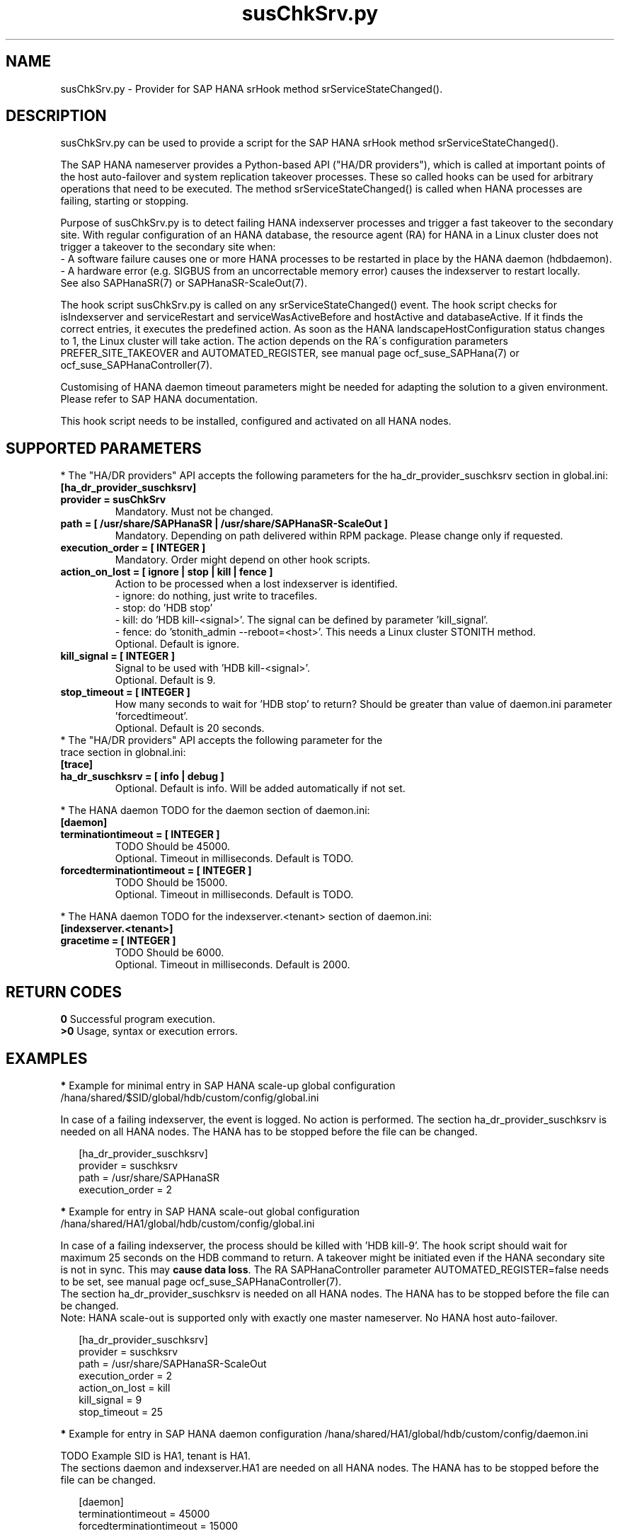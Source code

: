 .\" Version: 0.160.0
.\"
.TH susChkSrv.py 7 "22 Jul 2022" "" "SAPHanaSR"
.\"
.SH NAME
susChkSrv.py \- Provider for SAP HANA srHook method srServiceStateChanged().
.PP
.SH DESCRIPTION
susChkSrv.py can be used to provide a script for the SAP HANA srHook method
srServiceStateChanged().

The SAP HANA nameserver provides a Python-based API ("HA/DR providers"), which 
is called at important points of the host auto-failover and system replication
takeover processes. These so called hooks can be used for arbitrary operations
that need to be executed. The method srServiceStateChanged() is called when
HANA processes are failing, starting or stopping. 

Purpose of susChkSrv.py is to detect failing HANA indexserver processes and
trigger a fast takeover to the secondary site. With regular configuration of an
HANA database, the resource agent (RA) for HANA in a Linux cluster does not
trigger a takeover to the secondary site when:
.br
- A software failure causes one or more HANA processes to be restarted in place
by the HANA daemon (hdbdaemon).
.br
- A hardware error (e.g. SIGBUS from an uncorrectable memory error) causes the
indexserver to restart locally.
.br
See also SAPHanaSR(7) or SAPHanaSR-ScaleOut(7). 

The hook script susChkSrv.py is called on any srServiceStateChanged() event.
The hook script checks for 
isIndexserver and serviceRestart and serviceWasActiveBefore and hostActive and databaseActive.
If it finds the correct entries, it executes the predefined action. As soon as
the HANA landscapeHostConfiguration status changes to 1, the Linux cluster will
take action. The action depends on the RA´s configuration parameters
PREFER_SITE_TAKEOVER and AUTOMATED_REGISTER, see manual page ocf_suse_SAPHana(7) or
ocf_suse_SAPHanaController(7).

Customising of HANA daemon timeout parameters might be needed for adapting the
solution to a given environment. Please refer to SAP HANA documentation.

This hook script needs to be installed, configured and activated on all HANA nodes.
.PP
.\"
.SH SUPPORTED PARAMETERS
* The "HA/DR providers" API accepts the following parameters for the 
ha_dr_provider_suschksrv section in global.ini:
.TP
\fB[ha_dr_provider_suschksrv]\fP
.TP
\fBprovider = susChkSrv\fP
Mandatory. Must not be changed.
.TP
\fBpath = [ /usr/share/SAPHanaSR | /usr/share/SAPHanaSR-ScaleOut ]\fP
Mandatory. Depending on path delivered within RPM package. Please change only if requested.
.TP
\fBexecution_order = [ INTEGER ]\fP
Mandatory. Order might depend on other hook scripts.
.TP
\fBaction_on_lost = [ ignore | stop | kill | fence ]\fP
.\" TODO: \fBaction_on_lost = [ ignore | stop | kill | fence | suicide ]\fP
Action to be processed when a lost indexserver is identified.
.br
- ignore: do nothing, just write to tracefiles.
.br
- stop: do 'HDB stop'
.br
- kill: do 'HDB kill-<signal>'. The signal can be defined by parameter 'kill_signal'. 
.br
- fence: do 'stonith_admin --reboot=<host>'. This needs a Linux cluster STONITH
method.
.br
.\" TODO: - suicide: do 'systemctl reboot'. Do NOT use this!
.\" .br
Optional. Default is ignore.
.TP
\fBkill_signal = [ INTEGER ]\fP
Signal to be used with 'HDB kill-<signal>'.
.br
Optional. Default is 9.
.\" TODO:
.\" .TP
.\" \fBignore_srhook = [ yes | no ]\fP
.\" Initiate takeover even if HANA system replication (srHook) is not in sync.
.\" .br
.\" Advanced. Default is no. Please use only if requested.
.\" .TP
.\" \fBmonitor_services = [ <service>,<service>,... ]\fP
.\" HANA services (processes) to look at.
.\" Represented by dictionary entry "service_name".
.\" .br
.\" Optional. Default is service "indexserver".
.\" .TP
.\" \fBmonitor_tenants = [ <tenant>,<tenant>,... ]\fP
.\" HANA tenants to look at.
.\" Represented by dictionary entry "database".
.\" .br
.\" Optional. Default is tenant TODO.
.TP
\fBstop_timeout = [ INTEGER ]\fP
How many seconds to wait for 'HDB stop' to return?
Should be greater than value of daemon.ini parameter 'forcedtimeout'.
.\" TODO: what is "forcedtimeout" ?
.br
Optional. Default is 20 seconds.
.TP
* The "HA/DR providers" API accepts the following parameter for the trace section in globnal.ini:
.TP
\fB[trace]\fP
.TP
\fBha_dr_suschksrv = [ info | debug ]\fP
Optional. Default is info. Will be added automatically if not set.
.PP
* The HANA daemon TODO for the daemon section of daemon.ini:
.\" TODO check the below values with SAP
.TP
\fB[daemon]\fP
.TP
\fBterminationtimeout = [ INTEGER ]\fP
TODO Should be 45000.
.br
Optional. Timeout in milliseconds. Default is TODO.
.TP
\fBforcedterminationtimeout = [ INTEGER ]\fP
TODO Should be 15000.
.br
Optional. Timeout in milliseconds. Default is TODO.
.PP
* The HANA daemon TODO for the indexserver.<tenant> section of daemon.ini:
.\" TODO check the below values with cloud partner
.TP
\fB[indexserver.<tenant>]\fP
.TP
\fBgracetime = [ INTEGER ]\fP
TODO Should be 6000.
.br
Optional. Timeout in milliseconds. Default is 2000.
.PP
.\"
.SH RETURN CODES
.B 0
Successful program execution.
.br
.B >0
Usage, syntax or execution errors.
.PP
.\"
.SH EXAMPLES
.PP
\fB*\fP Example for minimal entry in SAP HANA scale-up global configuration
/hana/shared/$SID/global/hdb/custom/config/global.ini
.PP
In case of a failing indexserver, the event is logged. No action is performed.
The section ha_dr_provider_suschksrv is needed on all HANA nodes.
The HANA has to be stopped before the file can be changed.
.PP
.RS 2
[ha_dr_provider_suschksrv]
.br
provider = suschksrv
.br
path = /usr/share/SAPHanaSR
.br
execution_order = 2
.RE
.PP
\fB*\fP Example for entry in SAP HANA scale-out global configuration
/hana/shared/HA1/global/hdb/custom/config/global.ini
.PP
.\" TODO sapcontrol StopSystem ?
In case of a failing indexserver, the process should be killed with 'HDB kill-9'.
The hook script should wait for maximum 25 seconds on the HDB command to return.
A takeover might be initiated even if the HANA secondary site is not in sync.
This may \fBcause data loss\fP. The RA SAPHanaController parameter
AUTOMATED_REGISTER=false needs to be set, see manual page ocf_suse_SAPHanaController(7).
.br
The section ha_dr_provider_suschksrv is needed on all HANA nodes.
The HANA has to be stopped before the file can be changed.
.br
Note: HANA scale-out is supported only with exactly one master nameserver.
No HANA host auto-failover.
.PP
.RS 2
[ha_dr_provider_suschksrv]
.br
provider = suschksrv
.br
path = /usr/share/SAPHanaSR-ScaleOut
.br
execution_order = 2
.br
action_on_lost = kill
.br
kill_signal = 9
.br
stop_timeout = 25
.br
.\" ignore_srhook = yes
.\" .br
.RE
.PP
\fB*\fP Example for entry in SAP HANA daemon configuration
/hana/shared/HA1/global/hdb/custom/config/daemon.ini
.PP
TODO
Example SID is HA1, tenant is HA1.
.br
The sections daemon and indexserver.HA1 are needed on all HANA nodes.
The HANA has to be stopped before the file can be changed.
.PP
.RS 2
[daemon]
.br
terminationtimeout = 45000
.br
forcedterminationtimeout = 15000
.PP
[indexserver.HA1]
.br
gracetime = 6000
.RE
.PP
\fB*\fP Example for sudo permissions in /etc/sudoers.d/SAPHanaSR .
.PP
SID is HA1. See also manual page SAPHanaSR-hookHelper(8).
.PP
.RS 2
# SAPHanaSR and SAPHanaSR-ScaleOut need for susChkSrv
.br
ha1adm ALL=(ALL) NOPASSWD: /usr/sbin/SAPHanaSR-hookHelper --SID=HA1 --case=fenceMe
.RE
.PP
\fB*\fP Example for looking up the sudo permission for the hook script.
.PP
All related files (/etc/sudoers and /etc/sudoers.d/*) are scanned.
Example SID is HA1.
.PP
.RS 2
# sudo -U ha1adm -l | grep "NOPASSWD.*/usr/sbin/SAPHanaSR-hookHelper" 
.RE
.PP
\fB*\fP Example for checking the HANA tracefiles for srServiceStateChanged() events.
.PP
Example SID is HA1. To be executed on the respective HANA master nameserver.
.br
If the HANA nameserver process is killed, in some cases hook script actions do not
make it into the nameserver tracefile. In such cases the hook script´s own tracefile
might help, see respective example.
.PP
.RS 2
# su - ha1adm
.br
~> cdtrace
.br
~> grep susChkSrv.*srServiceStateChanged nameserver_*.trc
.br
~> grep -C2 Executed.*StopSystem nameserver_*.trc
.RE
.PP
\fB*\fP Example for checking the HANA tracefiles for when the hook script has been loaded.
.PP
Example SID is HA1. To be executed on both sites' master nameservers.
.PP
.RS 2
# su - ha1adm
.br
~> cdtrace
.br
~> grep HADR.*load.*susChkSrv nameserver_*.trc
.br
~> grep susChkSrv.init nameserver_*.trc
.RE
.PP
\fB*\fP Example for checking the hook script tracefile for actions.
.PP
Example SID is HA1. To be executed on both sites' master nameservers.
.PP
.RS 2
# su - ha1adm
.br
~> cdtrace
.br
~> egrep '(LOST:|STOP:|START:|DOWN:|init|load|fail)' nameserver_suschksrv.trc 
.RE
.PP
\fB*\fP Example for checking the hook script tracefile for node fencing actions.
.PP
Example SID is HA1. To be executed on both sites' master nameservers. See also
manual page SAPHanaSR-hookHelper(8).
.PP
.RS 2
# su - ha1adm
.br
~> cdtrace
.br
~> grep fence.node nameserver_suschksrv.trc
.RE
.PP
.\"
.SH FILES
.TP
/usr/share/SAPHanaSR/susChkSrv.py or /usr/share/SAPHanaSR-ScaleOut/susChkSrv.py
the hook provider, delivered with the RPM
.TP
/usr/sbin/SAPHanaSR-hookHelper
the external script for node fencing 
.TP
/etc/sudoers, /etc/sudoers.d/*
the sudo permissions configuration
.TP
/hana/shared/$SID/global/hdb/custom/config/global.ini
the on-disk representation of HANA global system configuration
.TP
/hana/shared/$SID/global/hdb/custom/config/daemon.ini
the on-disk representation of HANA daemon configuration
.TP
/usr/sap/$SID/HDB$nr/$HOST/trace
path to HANA tracefiles
.TP 
/usr/sap/$SID/HDB$nr/$HOST/trace/nameserver_suschksrv.trc
HADR provider hook script tracefile
.PP
.\"
.SH REQUIREMENTS
.\" TODO check HANA version
1. SAP HANA 2.0 SPS05 or later provides the HA/DR provider hook method
srServiceStateChanged() with needed parameters.
.PP
2. The user ${sid}adm needs execution permission as user root for the command
SAPHanaSR-hookHelper.
.PP
3. The hook provider needs to be added to the HANA global configuration, in
memory and on disk (in persistence).
.PP
4. HANA daemon timeout TODO
.PP
5. The hook script runs on the HANA master nameserver.
.PP
6. HANA scale-out is supported only with exactly one master nameserver. HANA
host auto-failover is not supported. Thus no standby nodes.
.PP
7. A Linux cluster STONITH method for all nodes.
.PP
.PP
8. If the hook provider should be pre-compiled, the particular Python version
that comes with SAP HANA has to be used.
.\"
.SH BUGS
The hook script may report a successful HANA SR takeover, even if the attempt
has been blocked.
.br
In case of any problem, please use your favourite SAP support process to open
a request for the component BC-OP-LNX-SUSE.
Please report any other feedback and suggestions to feedback@suse.com.
.PP
.\"
.SH SEE ALSO
\fBSAPHanaSR\fP(7) , \fBSAPHanaSR-ScaleOut\fP(7) ,  \fBSAPHanaSR.py\fP(7) ,
\fBocf_suse_SAPHanaTopology\fP(7) , \fBocf_suse_SAPHana\fP(7) ,
\fBocf_suse_SAPHanaController\fP(7) , \fBSAPHanaSR-hookHelper\fP(8) ,
\fBcrm\fP(8) , \fBpython3\fP(8) ,
.br
https://help.sap.com/docs/SAP_HANA_PLATFORM?locale=en-US
.br
https://help.sap.com/docs/SAP_HANA_PLATFORM/42668af650f84f9384a3337bcd373692/e2064c4aa47f443ab6a107f9ab7f5edd.html?version=2.0.01
.br
https://help.sap.com/docs/SAP_HANA_PLATFORM/6b94445c94ae495c83a19646e7c3fd56/5df2e766549a405e95de4c5d7f2efc2d.html?locale=en-US
.br
SAP note 2177064
.PP
.\"
.SH AUTHORS
A.Briel, F.Herschel, L.Pinne.
.PP
.\"
.SH COPYRIGHT
(c) 2022 SUSE LLC
.br
suschksrv.py comes with ABSOLUTELY NO WARRANTY.
.br
For details see the GNU General Public License at
http://www.gnu.org/licenses/gpl.html
.\"
